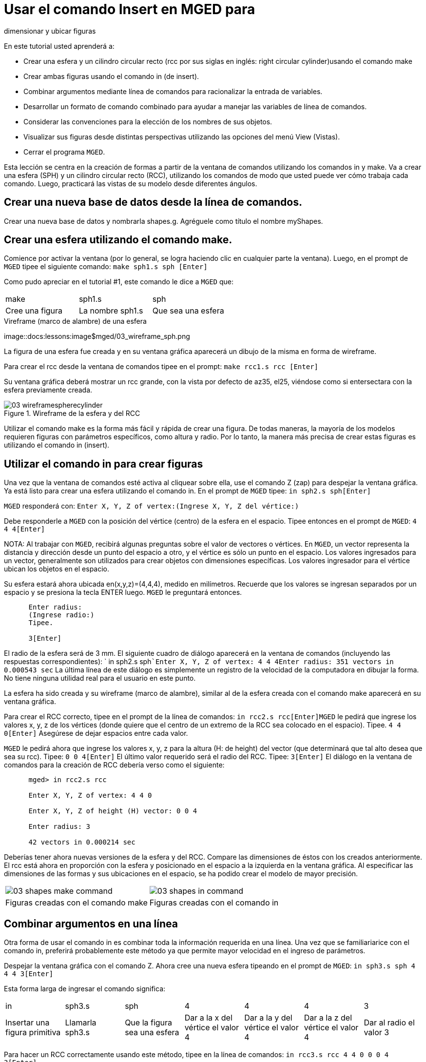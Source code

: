 = Usar el comando Insert en MGED para
    dimensionar y ubicar figuras

En este tutorial usted aprenderá a: 

* Crear una esfera y un cilindro circular recto (rcc por sus siglas en inglés: right circular cylinder)usando el comando make 
* Crear ambas figuras usando el comando in (de insert).
* Combinar argumentos mediante línea de comandos para racionalizar la entrada de variables.
* Desarrollar un formato de comando combinado para ayudar a manejar las variables de línea de comandos.
* Considerar las convenciones para la elección de los nombres de sus objetos.
* Visualizar sus figuras desde distintas perspectivas utilizando las opciones del menú View (Vistas).
* Cerrar el programa [app]``MGED``.

Esta lección se centra en la creación de formas a partir de la ventana de comandos utilizando los comandos in y make.
Va a crear una esfera (SPH) y un cilindro circular recto (RCC), utilizando los comandos de modo que usted puede ver cómo trabaja cada comando.
Luego, practicará las vistas de su modelo desde diferentes ángulos. 

[[_new_db_myshapes]]
== Crear una nueva base de datos desde la línea de comandos.

Crear una nueva base de datos y nombrarla shapes.g.
Agréguele como título el nombre myShapes. 

[[_sphere_make]]
== Crear una esfera utilizando el comando make.

Comience por activar la ventana (por lo general, se logra haciendo clic en cualquier parte la ventana). Luego, en el prompt de [app]``MGED`` tipee el siguiente comando: `make sph1.s sph [Enter]`

Como pudo apreciar en el tutorial #1, este comando le dice a [app]``MGED`` que: 

[cols="1,1,1", frame="all"]
|===

|make
|sph1.s
|sph

|Cree una figura
|La nombre sph1.s
|Que sea una esfera
|===

.Vireframe (marco de alambre) de una esfera
image::docs:lessons:image$mged/03_wireframe_sph.png

La figura de una esfera fue creada y en su ventana gráfica aparecerá un dibujo de la misma en forma de wireframe. 

Para crear el rcc desde la ventana de comandos tipee en el prompt: `make rcc1.s rcc [Enter]`

Su ventana gráfica deberá mostrar un rcc grande, con la vista por defecto de az35, el25, viéndose como si entersectara con la esfera previamente creada. 

.Wireframe de la esfera y del RCC
image::mged/03_wireframespherecylinder.png[]

Utilizar el comando make es la forma más fácil y rápida de crear una figura.
De todas maneras, la mayoría de los modelos requieren figuras con parámetros específicos, como altura y radio.
Por lo tanto, la manera más precisa de crear estas figuras es utilizando el comando in (insert). 

[[_using_in]]
== Utilizar el comando in para crear figuras

Una vez que la ventana de comandos esté activa al cliquear sobre ella, use el comando Z (zap) para despejar la ventana gráfica.
Ya está listo para crear una esfera utilizando el comando in.
En el prompt de [app]``MGED`` tipee: `in sph2.s sph[Enter]`

[app]``MGED`` responderá con: `Enter X, Y, Z of vertex:```(Ingrese X, Y, Z del vértice:)``

Debe responderle a [app]``MGED`` con la posición del vértice (centro) de la esfera en el espacio.
Tipee entonces en el prompt de [app]``MGED``: `4 4 4[Enter]`

NOTA: Al trabajar con [app]``MGED``, recibirá algunas preguntas sobre el valor de vectores o vértices.
En [app]``MGED``, un vector representa la distancia y dirección desde un punto del espacio a otro, y el vértice es sólo un punto en el espacio.
Los valores ingresados para un vector, generalmente son utilizados para crear objetos con dimensiones específicas.
Los valores ingresador para el vértice ubican los objetos en el espacio. 

Su esfera estará ahora ubicada en(x,y,z)=(4,4,4), medido en milímetros.
Recuerde que los valores se ingresan separados por un espacio y se presiona la tecla ENTER luego. [app]``MGED`` le preguntará entonces. 

....

      Enter radius:
      (Ingrese radio:)
      Tipee.

      3[Enter]
....

El radio de la esfera será de 3 mm.
El siguiente cuadro de diálogo aparecerá en la ventana de comandos (incluyendo las respuestas correspondientes): ` in sph2.s sph```Enter X, Y, Z of vertex: 4 4 4````Enter radius: 3````51 vectors in 0.000543 sec``	La última línea de este diálogo es simplemente un registro de la velocidad de la computadora en dibujar la forma.
No tiene ninguna utilidad real para el usuario en este punto. 

La esfera ha sido creada y su wireframe (marco de alambre), similar al de la esfera creada con el comando make aparecerá en su ventana gráfica. 

Para crear el RCC correcto, tipee en el prompt de la línea de comandos: `in rcc2.s rcc[Enter]`[app]``MGED`` le pedirá que ingrese los valores x, y, z de los vértices (donde quiere que el centro de un extremo de la RCC sea colocado en el espacio). Tipee. `4 4 0[Enter]`	Asegúrese de dejar espacios entre cada valor. 

[app]``MGED`` le pedirá ahora que ingrese los valores x, y, z para la altura (H: de height) del vector (que determinará que tal alto desea que sea su rcc). Tipee: `0 0 4[Enter]`	El último valor requerido será el radio del RCC.
Tipee: `3[Enter]`	El diálogo en la ventana de comandos para la creación de RCC debería verso como el siguiente: 

....

      mged> in rcc2.s rcc

      Enter X, Y, Z of vertex: 4 4 0

      Enter X, Y, Z of height (H) vector: 0 0 4

      Enter radius: 3

      42 vectors in 0.000214 sec
....

Deberías tener ahora nuevas versiones de la esfera y del RCC.
Compare las dimensiones de éstos con los creados anteriormente.
El rcc está ahora en proporción con la esfera y posicionado en el espacio a la izquierda en la ventana gráfica.
Al especificar las dimensiones de las formas y sus ubicaciones en el espacio, se ha podido crear el modelo de mayor precisión. 

[cols="1,1"]
|===

|image:mged/03_shapes_make_command.png[]
|image:mged/03_shapes_in_command.png[]

|Figuras creadas con el comando make
|Figuras creadas con el comando in
|===

[[_args_on_one_line]]
== Combinar argumentos en una línea

Otra forma de usar el comando in es combinar toda la información requerida en una línea.
Una vez que se familiariarice con el comando in, preferirá probablemente este método ya que permite mayor velocidad en el ingreso de parámetros. 

Despejar la ventana gráfica con el comando Z.
Ahora cree una nueva esfera tipeando en el prompt de [app]``MGED``: `in sph3.s sph 4 4 4 3[Enter]`

Esta forma larga de ingresar el comando significa: 

[cols="1,1,1,1,1,1,1"]
|===

|in
|sph3.s
|sph
|4
|4
|4
|3

|Insertar una figura primitiva
|Llamarla sph3.s
|Que la figura sea una esfera
|Dar a la x del vértice el valor 4
|Dar a la y del vértice el valor 4
|Dar a la z del vértice el valor 4
|Dar al radio el valor 3
|===

Para hacer un RCC correctamente usando este método, tipee en la línea de comandos: `in rcc3.s rcc 4 4 0 0 0 4 3[Enter]`

Este comando significa: 

[cols="1,1,1,1,1,1,1,1,1,1"]
|===

|in
|rcc3.s
|rcc
|4
|4
|0
|0
|0
|4
|3

|Insertar una figura primitiva
|Llamarla rcc3.s
|Hacer de la figura primitiva un
		cilindro circular recto (RCC)
|Dar a la x del vértice el valor
		4
|Dar a la y del vértice el valor
		4
|Dar a la z del vértice el valor
		0
|Dar a la x del vector de altura el valor 0
|Dar a la y del vector de altura el valor 0
|Dar a la z del vector de altura el valor 4
|Dar al radio el valor de 3

|Hacer la forma de
		cuatro unidades de largo, apuntando directamente hacia z
		positivo
|===

[[_command_combined_in]]
== Desarrollar un formato de comando combinado para el comando in 

Cuando usted comienza a usar [app]`` MGED ``, si desea utilizar la ventana de comandos en lugar de la interfaz gráfica de usuario, probablemente querrá hacer algunos formularios en blanco de comandos combinados para cada tipo de forma primitiva que usted esté creando.
Esto puede acelerar el proceso de diseño y ayudar a recordar que los valores deben ser presentados para cada forma.
Una forma de la esfera podría ser: 

[cols="1,1,1,1,1,1,1,1,1,1"]
|===

|in
|?
|sph
|?
|?
|?
|?

|Insertar una figura
|Nombre de la figura
|La figura es una esfera
|Valor de x
|Valor de y
|Valor de z
|radio de la esfera

|Centro
|===

Un ejemplo para el RCC puede ser: 

[cols="1,1,1,1,1,1,1,1,1,1"]
|===

|in
|?
|rcc
|?
|?
|?

|Insertar figura primitiva
|Nombre de la figura
|La figura es un cilindro circular
		recto
|Valor de x
|Valor de y
|Valor de z
|Valor de x
|Valor de y
|Valor de z
|radio del rcc

|Vértice
|Vector de altura
|===

[[_mged_naming_conventions]]
== Considerar los nombres convencionales para las figuras en[app]``MGED``

Usted puede haber notado que cada vez que se crea una esfera o CCR, se han asignado nombres diferentes.
A [app]`` MGED `` no le afecta en nada el nombre que le dé a una forma, pero puede ayudar el uso de convenciones sobre los nombres de las formas.
Sólo tenga en cuenta también que cada nombre debe ser único en la base de datos, y para las versiones anteriores a [app]`` BRL-CAD ``	6.0, los nombres están limitados a 16 caracteres de longitud. 

En esta lección le asignamos nombres a las formas en función de su tipo de figura y el orden en el que los creó.
Lo hicimos porque las formas no tenía ninguna función real, salvo servir de ejemplos. 

Al crear modelos reales, sin embargo, es probable que quiera asignar nombres como hemos hecho con los nombres de los componentes del radio, que se basan en sus funciones (por ejemplo, btn para el botón, ant para la antena, etc.) 

Si usted trabaja con otros modeladores con experiencia, consulte con ellos para ver qué conjunto de convenciones utilizarán.
Si trabaja solo, desarrolle su un conjunto de convenciones al nombrar sus figuras de forma que funcione para usted, y úselo de forma coherente. 

[[_view_shapes]]
== Visualización de las figuras 

Practique ver sus nuevas formas mediante el menú View (Vistas). Manipule la vista con las diferentes combinaciones entre el mouse y las teclas identificadas en el tutorial anterior. 

[[_using_insert_command_quit]]
== Salir de [app]`` MGED ``

Si desea salir de [app]`` MGED `` tipee la letra q o la palabra quit luego del prompt de la ventana de comandos y luego presione ENTER.
También puede cerrar el programa seleccionando Exit (Salir) en el menú File (Archivo). 

[[_using_insert_command_review]]
== Repasemos

En este tutorial usted aprendió a: 

* Crear una esfera y un cilindro circular recto usando el comando make.
* Crear ambas figuras usando el comando in (de insert).
* Combinar argumentos mediante línea de comandos para racionalizar la entrada de variables.
* Desarrollar un formato de comando combinado para ayudar a manejar las variables de línea de comandos.
* Considerar las convenciones para la elección de los nombres de sus objetos.
* Visualizar sus figuras desde distintas perspectivas utilizando las opciones del menú View (Vistas).
* Cerrar el programa [app]``MGED``.
